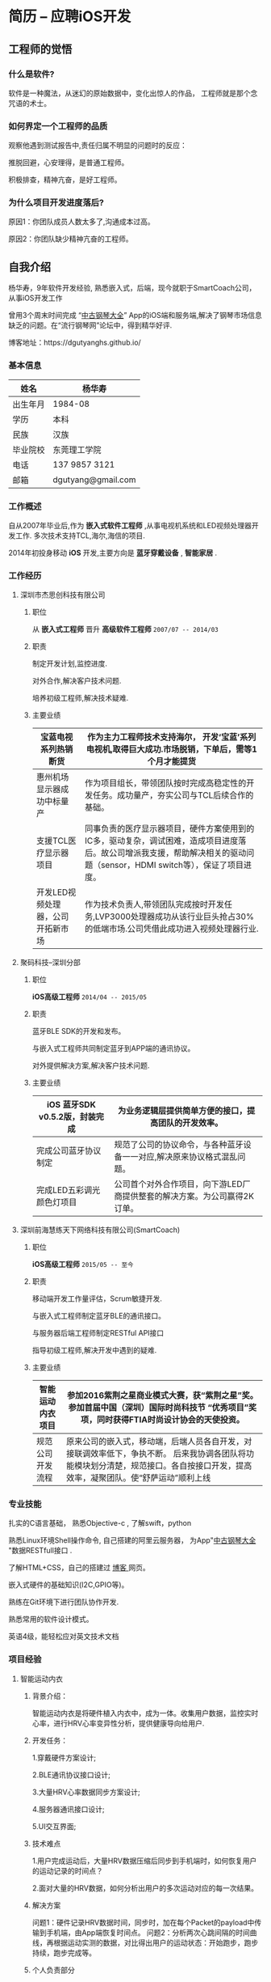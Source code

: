 * 简历 -- 应聘iOS开发
** 工程师的觉悟 
*** 什么是软件?
    软件是一种魔法，从迷幻的原始数据中，变化出惊人的作品， 工程师就是那个念咒语的术士。
*** 如何界定一个工程师的品质
观察他遇到测试报告中,责任归属不明显的问题时的反应：

推脱回避，心安理得，是普通工程师。

积极排查，精神亢奋，是好工程师。 

*** 为什么项目开发进度落后?
    原因1：你团队成员人数太多了,沟通成本过高。

    原因2：你团队缺少精神亢奋的工程师。
** 自我介绍
杨华寿，9年软件开发经验, 熟悉嵌入式，后端，现今就职于SmartCoach公司， 从事iOS开发工作

曾用3个周末时间完成 “[[https://itunes.apple.com/us/app/zhong-gu-gang-qin-da-quan/id1192492032?mt=8][中古钢琴大全]]” App的iOS端和服务端,解决了钢琴市场信息缺乏的问题。在“流行钢琴网”论坛中，得到精华好评.

博客地址：https://dgutyanghs.github.io/

*** 基本信息
| 姓名     | 杨华寿         |
|----------+----------------|
| 出生年月 | 1984-08        |
| 学历     | 本科           |
| 民族     | 汉族             |
| 毕业院校 | 东莞理工学院   |
| 电话     | 137 9857 3121  |
| 邮箱     | dgutyang@gmail.com |
*** 工作概述
    自从2007年毕业后,作为 *嵌入式软件工程师* ,从事电视机系统和LED视频处理器开发工作. 多次技术支持TCL,海尔,海信的项目.

2014年初投身移动 *iOS* 开发,主要方向是 *蓝牙穿戴设备* , *智能家居* .
*** 工作经历 
**** 深圳市杰思创科技有限公司
***** 职位
从 *嵌入式工程师* 晋升 *高级软件工程师*          =2007/07 -- 2014/03= 
***** 职责
 制定开发计划,监控进度.

 对外合作,解决客户技术问题.

 培养初级工程师,解决技术疑难.

***** 主要业绩
|-----------------------------------+---------------------------------------------------------------------------------------------------------------------------------------------------------------------------+---+---+---|
| 宝蓝电视系列热销断货              | 作为主力工程师技术支持海尔， 开发‘宝蓝’系列电视机,取得巨大成功.市场脱销，下单后，需等1个月才能提货                                                                      |
|-----------------------------------+---------------------------------------------------------------------------------------------------------------------------------------------------------------------------+---+---+---|
| 惠州机场显示器成功中标量产        | 作为项目组长，带领团队按时完成高稳定性的开发任务。成功量产，夯实公司与TCL后续合作的基础。                                                                                 |
|-----------------------------------+---------------------------------------------------------------------------------------------------------------------------------------------------------------------------+---+---+---|
| 支援TCL医疗显示器项目             | 同事负责的医疗显示器项目，硬件方案使用到的IC多，驱动复杂，调试困难，造成项目进度落后。故公司增派我支援，帮助解决相关的驱动问题（sensor，HDMI switch等），保证了项目进度。 |
|-----------------------------------+---------------------------------------------------------------------------------------------------------------------------------------------------------------------------+---+---+---|
| 开发LED视频处理器，公司开拓新市场 | 作为技术负责人,带领团队完成按时开发任务,LVP3000处理器成功从该行业巨头抢占30%的低端市场.公司凭借此成功进入视频处理器行业.                                                  |
|-----------------------------------+-----------------------------------------------------------------------------------------------------------------------------------------------------------------------------|

















**** 聚码科技--深圳分部 
***** 职位
*iOS高级工程师*                 =2014/04 -- 2015/05=
***** 职责
蓝牙BLE SDK的开发和发布。

与嵌入式工程师共同制定蓝牙到APP端的通讯协议。

对外提供解决方案,解决客户技术问题.

***** 主要业绩
|--------------------------------+---------------------------------------------------------------------------+---+---+---|
| iOS 蓝牙SDK v0.5.2版，封装完成 |  为业务逻辑层提供简单方便的接口，提高团队的开发效率。            |
|--------------------------------+---------------------------------------------------------------------------+---+---+---|
| 完成公司蓝牙协议制定           | 规范了公司的协议命令，与各种蓝牙设备一一对应,解决原来协议格式混乱问题。   |
|--------------------------------+---------------------------------------------------------------------------+---+---+---|
| 完成LED五彩调光颜色灯项目      | 公司首个对外合作项目，向下游LED厂商提供整套的解决方案。为公司赢得2K订单。 |
|--------------------------------+---------------------------------------------------------------------------+---+---+---|














**** 深圳前海慧练天下网络科技有限公司(SmartCoach)

***** 职位
*iOS高级工程师*   =2015/05 -- 至今= 
***** 职责
移动端开发工作量评估，Scrum敏捷开发.

与嵌入式工程师制定蓝牙BLE的通讯接口。

与服务器后端工程师制定RESTful API接口

指导初级工程师,解决开发中遇到的疑难.

***** 主要业绩

| 智能运动内衣项目 | 参加2016紫荆之星商业模式大赛，获“紫荆之星”奖。 参加首届中国（深圳）国际时尚科技节 “优秀项目”奖项，同时获得FTIA时尚设计协会的天使投资。              |
|------------------+---------------------------------------------------------------------------------------------------------------------------------------------------------|
| 规范公司开发流程 | 原来公司的嵌入式，移动端，后端人员各自开发，对接联调效率低下，争执不断。 后来我协调各团队将功能模块划分清楚，规范接口。各自按接口开发，提高效率，凝聚团队。使“舒萨运动”顺利上线 |
|------------------+----------------------------------------------------------------------------------------------------------------------------------------------------------|







*** 专业技能
扎实的C语言基础， 熟悉Objective-c , 了解swift，python 

熟悉Linux环境Shell操作命令, 自己搭建的阿里云服务器， 为App"[[https://itunes.apple.com/us/app/zhong-gu-gang-qin-da-quan/id1192492032?mt=8][中古钢琴大全]] "数据RESTfull接口 . 

了解HTML+CSS，自己的搭建过 [[https://dgutyanghs.github.io][博客 ]]网页。

嵌入式硬件的基础知识(I2C,GPIO等)。 

熟练在Git环境下进行团队协作开发.

熟悉常用的软件设计模式。 

英语4级，能轻松应对英文技术文档 

*** 项目经验

**** 智能运动内衣
***** 背景介绍：
智能运动内衣是将硬件植入内衣中，成为一体。收集用户数据，监控实时心率，进行HRV心率变异性分析，提供健康导向给用户.
***** 开发任务： 
1.穿戴硬件方案设计;

2.BLE通讯协议接口设计;

3.大量HRV心率数据同步方案设计;

4.服务器通讯接口设计;

5.UI交互界面;
***** 技术难点
1.用户完成运动后，大量HRV数据压缩后同步到手机端时，如何恢复用户的运动记录的时间点？

2.面对大量的HRV数据，如何分析出用户的多次运动对应的每一次结果。
***** 解决方案
问题1：硬件记录HRV数据时间，同步时，加在每个Packet的payload中传输到手机端，由App端恢复时间点。
问题2：分析两次心跳间隔的时间曲线，再根据运动实测的数据，对比得出用户的运动状态：开始跑步，跑步持续，跑步完成等。
***** 个人负责部分 
1.封装AFNetworking网络模块，使用Block回调方式，完成对基本的HTTP方法，基本POST，文件上传，图片下载接口的二次封装。
2.封装CoreBluetooth蓝牙模块。开启一个Serial队列，来runloop蓝牙任务，用Block回调到主线程,为业务层提供接口.
3.为嵌入式工程师，开发“SportWear”小工具，提高他的调试效率。

**** 舒萨运动

***** 背景介绍：
公司计划快速开发上线的一个运动健身App，向投资人展示。
***** 开发任务： 
45天内完成全部开发，上架AppStore。
根据BMI用户的运动处方生成，更新。
绘制跑步轨迹的地图线路.
力量运动的说明与计时。
运动圈的发帖分享点赞功能。
***** 技术难点
开发时间紧，而6个的成员除我外,工作年验都少于2年.
由于缺少系统集成,移动端和后端得交互接口混乱，导致的系统不稳定。

***** 解决方案
# 1.用户实时跑步地图路线绘制,由于GPS信号不稳，偏离实际轨迹问题. 
# 1.设定timer去读取用户位置信息，先不绘制线路，保存起来，直到5个位置，分析其中的正确性,排除错误的位置。
我及时和产品经理沟通，确定优先要开发模块后，将模块细化成一个个功能，以用户运动处方数据基础为出发点， 理清整个App的数据定义和流向，从而确定相关的接口，以此来指导前端，后端的开发。
遵循敏捷开发模式Scrum来实施计划，设定一周为一个Spring冲刺.
每天站立会议,分配任务,下班前的检查验收。每个冲刺结束后，验收总结。

***** 经验收获
      项目及时交付上线，获得天使投资一百万。
      真诚地对待每个队友的问题，才能团结团队达成目标。
**** 中古钢琴大全
***** 背景介绍：
因相关的信息缺乏，在买钢琴时有被商家坑骗经历。遂开始收集大量的钢琴型号资料。将它做成App发布,供家长们参考。
***** 开发任务： 
如果只有移动端， 后续钢琴数据将无法更新给用户。故须增加后端服务器。
刚有数据，不够形象，要让家长了解钢琴的制造过程。故有必要增加相关视频内容。
***** 解决方案
App端：在线视频播放器实现。
App端：Sqlite数据库操作，使用FMDB第三库。
后端： Web服务器的搭建，Nginx文件配置，MySQL数据库安装使用。
后端： RESTfull接口实现，钢琴数据查询，图片下载等接口的实现(使用python的Flask框架)。
***** 经验收获
服务器搭建过程，虽然踩了不少坑，但是收获也不少。使自己熟悉了后端开发的技术：
服务器API接口实现，FFMPEG 视频转码，Nginx文件配置，https证书生成。 

** 致谢
认真对待时间，是最节省时间的方式。
感谢您能看到这里。
如果合适，请给我打电话。

#+BEGIN_EXAMPLE
       杨华寿  

    137 9857 3121

  dgutyang@gmail.com
#+END_EXAMPLE




